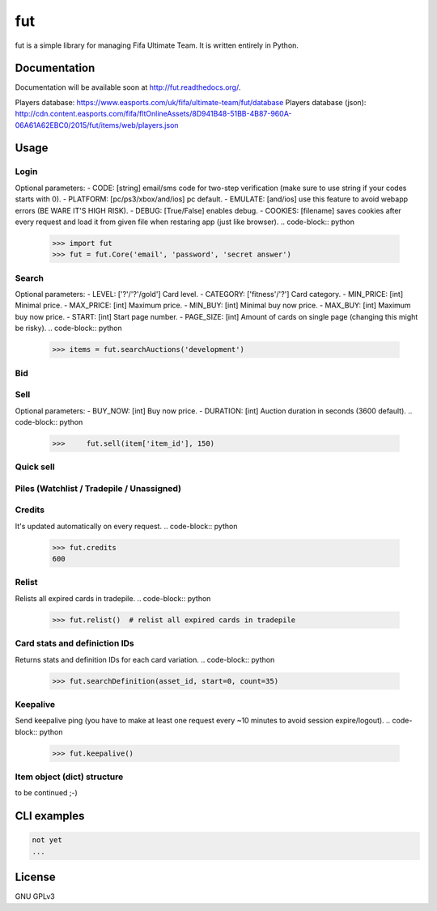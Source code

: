 fut
=====

.. image:: https://travis-ci.org/oczkers/fut.png?branch=master
        :target: https://travis-ci.org/oczkers/fut

fut is a simple library for managing Fifa Ultimate Team.
It is written entirely in Python.



Documentation
-------------
Documentation will be available soon at http://fut.readthedocs.org/.

Players database: https://www.easports.com/uk/fifa/ultimate-team/fut/database
Players database (json): http://cdn.content.easports.com/fifa/fltOnlineAssets/8D941B48-51BB-4B87-960A-06A61A62EBC0/2015/fut/items/web/players.json



Usage
-----

Login
`````````````
Optional parameters:
- CODE: [string] email/sms code for two-step verification (make sure to use string if your codes starts with 0).
- PLATFORM: [pc/ps3/xbox/and/ios] pc default.
- EMULATE: [and/ios] use this feature to avoid webapp errors (BE WARE IT'S HIGH RISK).
- DEBUG: [True/False] enables debug.
- COOKIES: [filename] saves cookies after every request and load it from given file when restaring app (just like browser).
.. code-block:: python

    >>> import fut
    >>> fut = fut.Core('email', 'password', 'secret answer')

Search
`````````````
Optional parameters:
- LEVEL: ['?'/'?'/gold'] Card level.
- CATEGORY: ['fitness'/'?'] Card category.
- MIN_PRICE: [int] Minimal price.
- MAX_PRICE: [int] Maximum price.
- MIN_BUY: [int] Minimal buy now price.
- MAX_BUY: [int] Maximum buy now price.
- START: [int] Start page number.
- PAGE_SIZE: [int] Amount of cards on single page (changing this might be risky).
.. code-block:: python
    >>> items = fut.searchAuctions('development')

Bid
`````````````
.. code-block:: python
    >>> fut.bid(items[0]['trade_id'], 600)

Sell
`````````````
Optional parameters:
- BUY_NOW: [int] Buy now price.
- DURATION: [int] Auction duration in seconds (3600 default).
.. code-block:: python
    >>>     fut.sell(item['item_id'], 150)

Quick sell
`````````````
.. code-block:: python
    >>> fut.quickSell(item_id)

Piles (Watchlist / Tradepile / Unassigned)
`````````````
.. code-block:: python
    >>> items = fut.tradepile()
    >>> items = fut.unassigned()
    >>> fut.sendToTradepile(trade_id, item_id)               # add card to tradepile
    >>> fut.sendToClub(trade_id, item_id)                    # add card to club
    >>> fut.sendToWatchlist(trade_id)                        # add card to watchlist
    >>> fut.tradepileDelete(trade_id)                        # removes item from tradepile
    >>> fut.watchlistDelete(trade_id)                        # removes item from watch list

    >>> fut.tradepile_size  # tradepile size (slots)
    80
    >> len(fut.tradepile())  # tradepile fulfilment (number of cards in tradepile)
    20
    >>> fut.watchlist_size  # watchlist size (slots)
    30
    >> len(fut.watchlist())  # watchlist fulfilment (number of cards in watchlist)
    10

Credits
`````````````
It's updated automatically on every request.
.. code-block:: python
    >>> fut.credits
    600

Relist
`````````````
Relists all expired cards in tradepile.
.. code-block:: python
    >>> fut.relist()  # relist all expired cards in tradepile

Card stats and definiction IDs
`````````````
Returns stats and definition IDs for each card variation.
.. code-block:: python
    >>> fut.searchDefinition(asset_id, start=0, count=35)

Keepalive
`````````````
Send keepalive ping (you have to make at least one request every ~10 minutes to avoid session expire/logout).
.. code-block:: python
    >>> fut.keepalive()


Item object (dict) structure
`````````````
.. code-block:: python
    >>> for item in items:
    ...     trade_id = item['tradeId']
    ...     buy_now_price = item['buyNowPrice']
    ...     trade_state = item['tradeState']
    ...     bid_state = item['bidState']
    ...     starting_bid = i['startingBid']
    ...     item_id = i['id']
    ...     timestamp = i['timestamp']  # auction start
    ...     rating = i['rating']
    ...     asset_id = i['assetId']
    ...     resource_id = i['resourceId']
    ...     item_state = i['itemState']
    ...     rareflag = i['rareflag']
    ...     formation = i['formation']
    ...     injury_type = i['injuryType']
    ...     suspension = i['suspension']
    ...     contract = i['contract']
    ...     playStyle = i['playStyle']  # used only for players
    ...     discardValue = i['discardValue']
    ...     itemType = i['itemType']
    ...     owners = i['owners']
    ...     offers = i['offers']
    ...     current_bid = i['currentBid']
    ...     expires = i['expires']  # seconds left

to be continued ;-)


CLI examples
------------
.. code-block:: bash

    not yet
    ...


License
-------

GNU GPLv3
